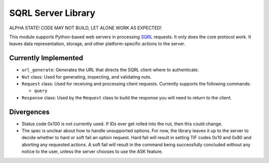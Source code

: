 SQRL Server Library
=======================

ALPHA STATE! CODE MAY NOT BUILD, LET ALONE WORK AS EXPECTED!

This module supports Python-based web servers in processing SQRL_ requests. It only does the core protocol work. It leaves data representation, storage, and other platform-specific actions to the server.

.. _SQRL: https://www.grc.com/sqrl/sqrl.htm

Currently Implemented
---------------------

- ``url_generate``: Generates the URL that directs the SQRL client where to authenticate.

- ``Nut`` class: Used for generating, inspecting, and validating nuts.

- ``Request`` class: Used for receiving and processing client requests. Currently supports the following commands:
  
  - ``query``
	
- ``Response`` class: Used by the ``Request`` class to build the response you will need to return to the client.

Divergences
-----------

- Status code 0x100 is not currently used. If IDs ever get rolled into the nut, then this could change.

- The spec is unclear about how to handle unsupported options. For now, the library leaves it up to the server to decide whether to hard or soft fail an option request. Hard fail will result in setting TIF codes 0x10 and 0x80 and aborting any requested actions. A soft fail will result in the command being successfully concluded without any notice to the user, unless the server chooses to use the ASK feature.

